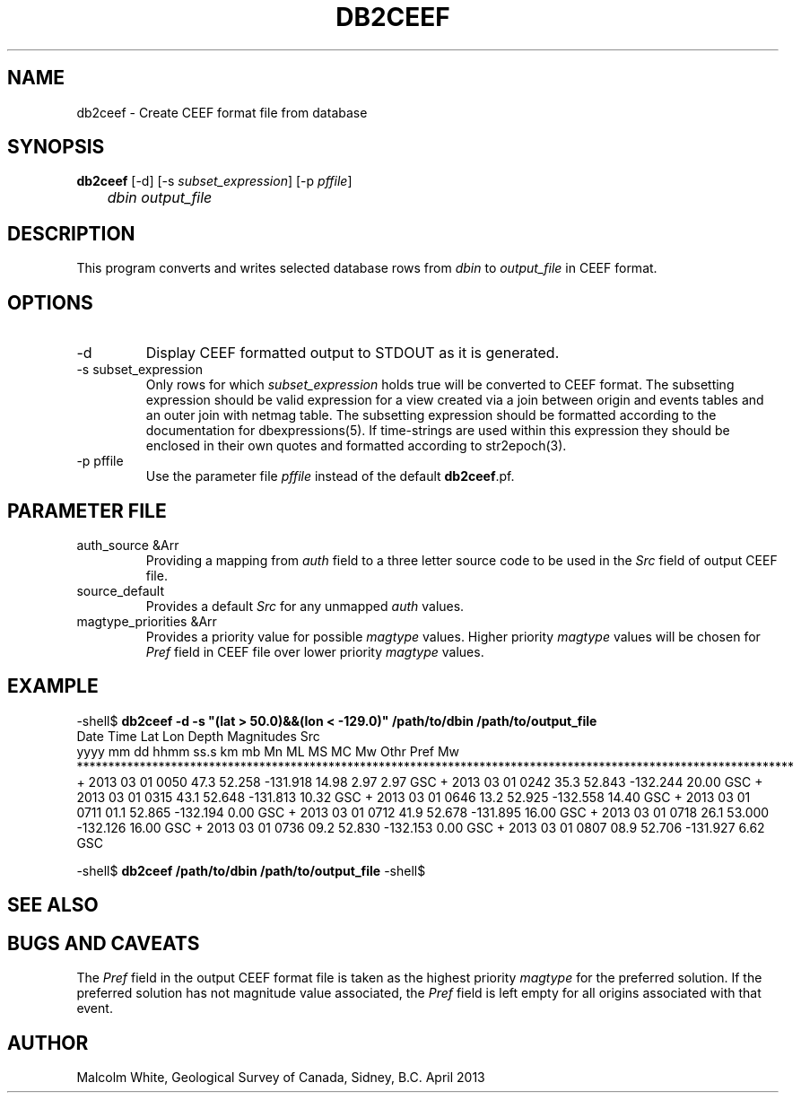 .TH DB2CEEF 1 
.SH NAME
db2ceef \- Create CEEF format file from database
.SH SYNOPSIS
.nf
\fBdb2ceef \fP [-d] [-s \fIsubset_expression\fP] [-p \fIpffile\fP]
	\fIdbin\fP \fIoutput_file\fP
.fi
.SH DESCRIPTION
This program converts and writes selected database rows from \fIdbin\fP to 
\fIoutput_file\fP in CEEF format.

.SH OPTIONS
.IP "-d"
Display CEEF formatted output to STDOUT as it is generated.

.IP "-s subset_expression"
Only rows for which \fIsubset_expression\fP holds true will be converted to 
CEEF format. The subsetting expression should be valid expression for a view 
created via a join between origin and events tables and an outer join with 
netmag table. The subsetting expression should be formatted according to the 
documentation for dbexpressions(5). If time-strings are used within this 
expression they should be enclosed in their own quotes and formatted 
according to str2epoch(3).

.IP "-p pffile"
Use the parameter file \fIpffile\fP instead of the default \fBdb2ceef\fP.pf.

.SH PARAMETER FILE
.IP "auth_source &Arr"
Providing a mapping from \fIauth\fP field to a three letter source code to 
be used in the \fISrc\fP field of output CEEF file.

.IP "source_default"
Provides a default \fISrc\fP for any unmapped \fIauth\fP values.

.IP "magtype_priorities &Arr"
Provides a priority value for possible \fImagtype\fP values. Higher priority 
\fImagtype\fP values will be chosen for \fIPref\fP field in CEEF file over 
lower priority \fImagtype\fP values.

.SH EXAMPLE
.in 2c
.ft CW
.nf
.fi
.ft R
.in
-shell$ \fBdb2ceef -d -s "(lat > 50.0)&&(lon < -129.0)" /path/to/dbin /path/to/output_file \fP
      Date    Time          Lat      Lon    Depth                         Magnitudes                           Src
  yyyy mm dd hhmm ss.s                        km        mb    Mn    ML    MS    MC    Mw   Othr  Pref   Mw
******************************************************************************************************************
+ 2013 03 01 0050 47.3     52.258 -131.918  14.98                  2.97                          2.97          GSC
+ 2013 03 01 0242 35.3     52.843 -132.244  20.00                                                              GSC
+ 2013 03 01 0315 43.1     52.648 -131.813  10.32                                                              GSC
+ 2013 03 01 0646 13.2     52.925 -132.558  14.40                                                              GSC
+ 2013 03 01 0711 01.1     52.865 -132.194   0.00                                                              GSC
+ 2013 03 01 0712 41.9     52.678 -131.895  16.00                                                              GSC
+ 2013 03 01 0718 26.1     53.000 -132.126  16.00                                                              GSC
+ 2013 03 01 0736 09.2     52.830 -132.153   0.00                                                              GSC
+ 2013 03 01 0807 08.9     52.706 -131.927   6.62                                                              GSC
...

-shell$ \fBdb2ceef /path/to/dbin /path/to/output_file\fP
-shell$

.SH "SEE ALSO"
.nf
.fi

.SH "BUGS AND CAVEATS"
The \fIPref\fP field in the output CEEF format file is taken as the highest 
priority \fImagtype\fP for the preferred solution. If the preferred solution 
has not magnitude value associated, the \fIPref\fP field is left empty for 
all origins associated with that event.

.SH AUTHOR
Malcolm White, Geological Survey of Canada, Sidney, B.C.
April 2013
